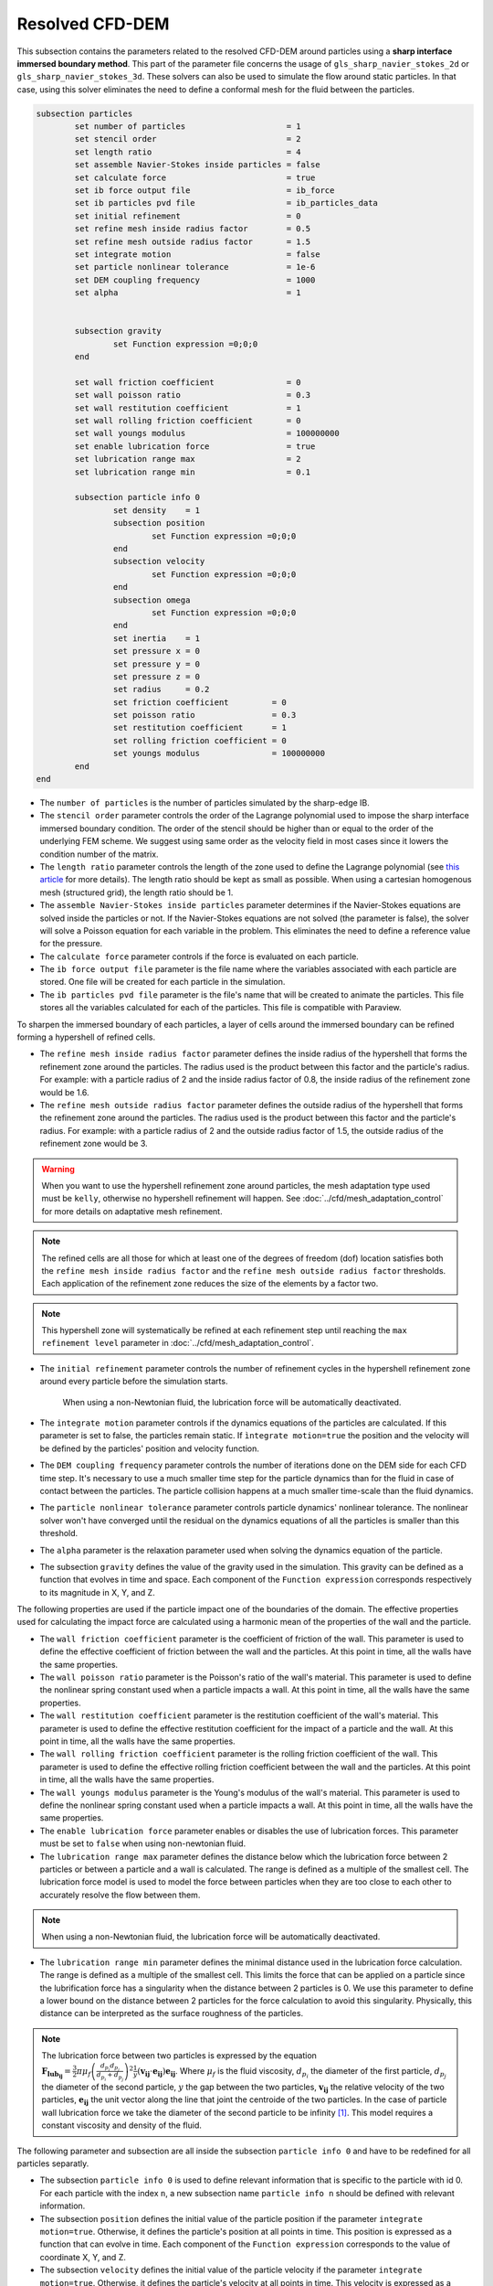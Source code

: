 ***********************************************
Resolved CFD-DEM
***********************************************

This subsection contains the parameters related to the resolved CFD-DEM around particles using a **sharp interface immersed boundary method**. This part of the parameter file concerns the usage of ``gls_sharp_navier_stokes_2d`` or ``gls_sharp_navier_stokes_3d``. These solvers can also be used to simulate the flow around static particles. In that case, using this solver eliminates the need to define a conformal mesh for the fluid between the particles.

.. code-block:: text

	subsection particles
		set number of particles                     = 1
		set stencil order                           = 2
		set length ratio                            = 4
		set assemble Navier-Stokes inside particles = false
		set calculate force                         = true
		set ib force output file                    = ib_force
		set ib particles pvd file                   = ib_particles_data
		set initial refinement                      = 0
		set refine mesh inside radius factor        = 0.5
		set refine mesh outside radius factor       = 1.5
		set integrate motion                        = false
		set particle nonlinear tolerance            = 1e-6
		set DEM coupling frequency                  = 1000
		set alpha                                   = 1

		
		subsection gravity
			set Function expression =0;0;0
		end
		
		set wall friction coefficient               = 0
		set wall poisson ratio                      = 0.3
		set wall restitution coefficient            = 1
		set wall rolling friction coefficient       = 0
		set wall youngs modulus                     = 100000000
		set enable lubrication force		    = true
		set lubrication range max		    = 2
		set lubrication range min		    = 0.1
		
		subsection particle info 0
			set density    = 1
			subsection position
				set Function expression =0;0;0
			end
			subsection velocity
				set Function expression =0;0;0
			end
		    	subsection omega
		    		set Function expression =0;0;0
		    	end
		    	set inertia    = 1
		    	set pressure x = 0
		    	set pressure y = 0
		    	set pressure z = 0
		    	set radius     = 0.2
		    	set friction coefficient         = 0
		    	set poisson ratio                = 0.3
		    	set restitution coefficient      = 1
		    	set rolling friction coefficient = 0
		    	set youngs modulus               = 100000000
		end
	end
	
* The ``number of particles`` is the number of particles simulated by the sharp-edge IB.

* The ``stencil order`` parameter controls the order of the Lagrange polynomial used to impose the sharp interface immersed boundary condition. The order of the stencil should be higher than or equal to the order of the underlying FEM scheme. We suggest using same order as the velocity field in most cases since it lowers the condition number of the matrix.

* The ``length ratio`` parameter controls the length of the zone used to define the Lagrange polynomial (see `this article <https://www.sciencedirect.com/science/article/pii/S0045793022000780?via%3Dihub>`_ for more details). The length ratio should be kept as small as possible. When using a cartesian homogenous mesh (structured grid), the length ratio should be 1.

* The ``assemble Navier-Stokes inside particles`` parameter determines if the Navier-Stokes equations are solved inside the particles or not. If the Navier-Stokes equations are not solved (the parameter is false), the solver will solve a Poisson equation for each variable in the problem. This eliminates the need to define a reference value for the pressure. 

* The ``calculate force`` parameter controls if the force is evaluated on each particle. 

* The ``ib force output file`` parameter is the file name where the variables associated with each particle are stored. One file will be created for each particle in the simulation.

* The ``ib particles pvd file`` parameter is the file's name that will be created to animate the particles. This file stores all the variables calculated for each of the particles. This file is compatible with Paraview.

To sharpen the immersed boundary of each particles, a layer of cells around the immersed boundary can be refined forming a hypershell of refined cells.

* The ``refine mesh inside radius factor`` parameter defines the inside radius of the hypershell that forms the refinement zone around the particles. The radius used is the product between this factor and the particle's radius. For example: with a particle radius of 2 and the inside radius factor of 0.8, the inside radius of the refinement zone would be 1.6. 

* The ``refine mesh outside radius factor`` parameter defines the outside radius of the hypershell that forms the refinement zone around the particles. The radius used is the product between this factor and the particle's radius. For example: with a particle radius of 2 and the outside radius factor of 1.5, the outside radius of the refinement zone would be 3. 

.. warning::
	When you want to use the hypershell refinement zone around particles, the mesh adaptation type used must be ``kelly``, otherwise no hypershell refinement will happen. See :doc:`../cfd/mesh_adaptation_control` for more details on adaptative mesh refinement.

.. note::
	The refined cells are all those for which at least one of the degrees of freedom (dof) location satisfies both the ``refine mesh inside radius factor`` and the ``refine mesh outside radius factor`` thresholds. Each application of the refinement zone reduces the size of the elements by a factor two.

.. note::
	This hypershell zone will systematically be refined at each refinement step until reaching the ``max refinement level`` parameter in :doc:`../cfd/mesh_adaptation_control`.

* The ``initial refinement`` parameter controls the number of refinement cycles in the hypershell refinement zone around every particle before the simulation starts. 

	When using a non-Newtonian fluid, the lubrication force will be automatically deactivated.  

* The ``integrate motion`` parameter controls if the dynamics equations of the particles are calculated. If this parameter is set to false, the particles remain static.  If ``ìntegrate motion=true`` the position and the velocity will be defined by the particles' position and velocity function.

* The ``DEM coupling frequency`` parameter controls the number of iterations done on the DEM side for each CFD time step. It's necessary to use a much smaller time step for the particle dynamics than for the fluid in case of contact between the particles. The particle collision happens at a much smaller time-scale than the fluid dynamics.

* The ``particle nonlinear tolerance`` parameter controls particle dynamics' nonlinear tolerance. The nonlinear solver won't have converged until the residual on the dynamics equations of all the particles is smaller than this threshold.

* The ``alpha`` parameter is the relaxation parameter used when solving the dynamics equation of the particle.

* The subsection ``gravity`` defines the value of the gravity used in the simulation. This gravity can be defined as a function that evolves in time and space. Each component of the ``Function expression`` corresponds respectively to its magnitude in X, Y, and Z.

The following properties are used if the particle impact one of the boundaries of the domain. The effective properties used for calculating the impact force are calculated using a harmonic mean of the properties of the wall and the particle.

* The ``wall friction coefficient`` parameter is the coefficient of friction of the wall. This parameter is used to define the effective coefficient of friction between the wall and the particles. At this point in time, all the walls have the same properties.

* The ``wall poisson ratio`` parameter is the Poisson's ratio of the wall's material. This parameter is used to define the nonlinear spring constant used when a particle impacts a wall. At this point in time, all the walls have the same properties.

* The ``wall restitution coefficient`` parameter is the restitution coefficient of the wall's material. This parameter is used to define the effective restitution coefficient for the impact of a particle and the wall. At this point in time, all the walls have the same properties.

* The ``wall rolling friction coefficient`` parameter is the rolling friction coefficient of the wall. This parameter is used to define the effective rolling friction coefficient between the wall and the particles. At this point in time, all the walls have the same properties.

* The ``wall youngs modulus`` parameter is the Young's modulus of the wall's material. This parameter is used to define the nonlinear spring constant used when a particle impacts a wall. At this point in time, all the walls have the same properties.

* The ``enable lubrication force`` parameter enables or disables the use of lubrication forces. This parameter must be set to ``false`` when using non-newtonian fluid.

* The ``lubrication range max`` parameter defines the distance below which the lubrication force between 2 particles or between a particle and a wall is calculated. The range is defined as a multiple of the smallest cell. The lubrication force model is used to model the force between particles when they are too close to each other to accurately resolve the flow between them.

.. note::
	When using a non-Newtonian fluid, the lubrication force will be automatically deactivated.  

* The ``lubrication range min`` parameter defines the minimal distance used in the lubrication force calculation. The range is defined as a multiple of the smallest cell. This limits the force that can be applied on a particle since the lubrification force has a singularity when the distance between 2 particles is 0. We use this parameter to define a lower bound on the distance between 2 particles for the force calculation to avoid this singularity. Physically, this distance can be interpreted as the surface roughness of the particles.

.. note::
    The lubrication force between two particles is expressed by the equation :math:`\mathbf{F_{lub_{ij}}} = \frac{3}{2} \pi \mu_f \left(\frac{d_{p_i} d_{p_j}}{d_{p_i}+d_{p_j}}\right)^2 \frac{1}{y}(\mathbf{v_{ij}}\cdot \mathbf{e_{ij}})\mathbf{e_{ij}}`. Where :math:`\mu_f` is the fluid viscosity, :math:`d_{p_i}` the diameter of the first particle, :math:`d_{p_j}` the diameter of the second particle, :math:`y` the gap between the two particles, :math:`\mathbf{v_{ij}}` the relative velocity of the two particles, :math:`\mathbf{e_{ij}}` the unit vector along the line that joint the centroide of the two particles. In the case of particle wall lubrication force we take the diameter of the second particle to be infinity `[1] <https://doi.org/10.1002/aic.690400418>`_. 
    This model requires a constant viscosity and density of the fluid.

The following parameter and subsection are all inside the subsection ``particle info 0`` and have to be redefined for all particles separatly.

* The subsection ``particle info 0`` is used to define relevant information that is specific to the particle with id 0. For each particle with the index ``n``, a new subsection name ``particle info n`` should be defined with relevant information.



* The subsection ``position`` defines the initial value of the particle position if the parameter ``integrate motion=true``. Otherwise, it defines the particle's position at all points in time. This position is expressed as a function that can evolve in time. Each component of the ``Function expression`` corresponds to the value of coordinate X, Y, and Z. 

* The subsection ``velocity`` defines the initial value of the particle velocity if the parameter ``integrate motion=true``. Otherwise, it defines the particle's velocity at all points in time. This velocity is expressed as a function that can evolve in time. Each component of the ``Function expression`` corresponds to the value of its component in the X, Y, and Z direction.

* The subsection ``omega`` defines the initial value of the particle rotational velocity if the parameter ``integrate motion=true``. Otherwise, it defines the particle's rotational velocity at all times. This rotational velocity is expressed as a function that can evolve in time. Each component of the ``Function expression`` corresponds to the value of its component in the X, Y, and Z direction. It's important to note that even the 2D solver uses the rotational velocity in 3D. In that case, it will only use the Z component of the rotational velocity.

* The ``inertia`` parameter is used to define one of the diagonal elements of the rotational inertia matrix. Since we are defining spherical particles, we assume a uniform distribution of mass, and as such, all the diagonal elements of the rotational inertia matrix are the same.

* The ``pressure x``, ``pressure y``, and ``pressure z`` parameters are used to define the X, Y, and Z coordinate offset of the pressure reference point relative to the center of the particle. These parameters are used when the ``assemble Navier-Stokes inside particles`` parameter is set to true to define the pressure reference point.

* The ``radius`` parameter is used to define the radius of this particle.

The following properties are used if the particle impact one of the boundaries of the domain or another particle. The effective properties used to calculate the impact force are calculated using a harmonic mean of the properties of the particle and the object it impacts.

* The ``friction coefficient`` parameter is the coefficient of friction of the particle. This parameter is used to define the effective coefficient of friction between the wall and the particles.

* The ``poisson ratio`` parameter is the Poisson's ratio of the particle's material. This parameter is used to define the nonlinear spring constant used when a particle impacts a wall.

* The ``restitution coefficient`` parameter is the restitution coefficient of the particles' material. This parameter is used to define the effective restitution coefficient for the impact of a particle and the wall.

* The ``rolling friction coefficient`` parameter is the rolling friction coefficient of the particle. This parameter is used to define the effective rolling friction coefficient between the wall and the particles. The effective coefficient is calculated using a harmonic mean of the properties of the particles and the other objects it impacts.

* The ``youngs modulus`` parameter is the Young's modulus of the particle's material. This parameter is used to define the nonlinear spring constant used when a particle impacts a wall.


Box refinement
---------------------
For a particle to be accounted for in the fluid mesh, it has to overlap one or more vertices of this fluid mesh. If the initial mesh is too coarse in regards to the particle size, the particle may not be captured if it does not intersect the outer mesh walls.
To avoid this, you can specify a region in the fluid domain where you want the mesh to be finer. To do so, a box refinement can be added with the following example parameters:

.. code-block:: text

	subsection  box refinement
		subsection mesh
			set type                 = dealii
			set grid type            = subdivided_hyper_rectangle
			set grid arguments       = 2,2,2: -1,-1,-1 : 1,1,1 : true
			set initial refinement   = 0
		end
		set initial refinement   = 3
	end

* The ``mesh`` subsection allows to define the region in which the fluid mesh needs to be refined. A cell in the fluid mesh will be refined if at least one of its dofs is located within the outer boundaries of the box. Therefore, in this example, every cell of the fluid mesh that has at least one of its dofs located in the cube located between (-1, -1, -1) and (1,1,1) will be refined. For more information on meshes, see :doc:`../cfd/mesh`. 

.. note::
	The ``initial refinement`` of the ``subdivided_hyper_rectangle`` will not have any impact on the refinement of the fluid mesh, since only its shape and outer walls location are taken into account.

* The ``initial refinement`` parameter in the ``box refinement`` subsection will dictate the number of times the fluid mesh cells inside the box will be refined. 


Mesh refinement
---------------------
The mesh is refined on multiple occasions during the simulations, and it can be slightly confusing to understand the sequence of refinement. There are 3 pre-simulation refinement steps. The one that occurs first is the **global mesh refinement**. It is set by the ``initial refinement`` parameter in the ``mesh`` subsection. 
The second refinement occuring is inside the **box refinement zone**, set by the ``initial refinement`` in the ``box refinement`` subsection. Lastly, the **particle hypershell zone** is refined, defined by the ``initial refinement`` parameter in the ``particles`` subsection.
Therefore, the hypershell zone around each particle is refined ``mesh``:``initial refinement`` + ``box``:``initial refinement`` + ``particle``:``initial refinement`` times before the simulations starts.

.. note::
	If the ``max refinement level`` parameter in the ``adaptation condtrol`` subsection is smaller than the summation of all initial refinement parameters, no cell can be refined more than ``max refinement level``. Note that it does not mean that the refinement stops, meaning that there can be other cells that are refined to the ``max refinement level``, but no cell can be refined more than this. 

Reference
---------------
[1] Kim, Sangtae, and Seppo J. Karrila. Microhydrodynamics: principles and selected applications. Courier Corporation, 2013. `DOI <https://doi.org/10.1002/aic.690400418>`_.

